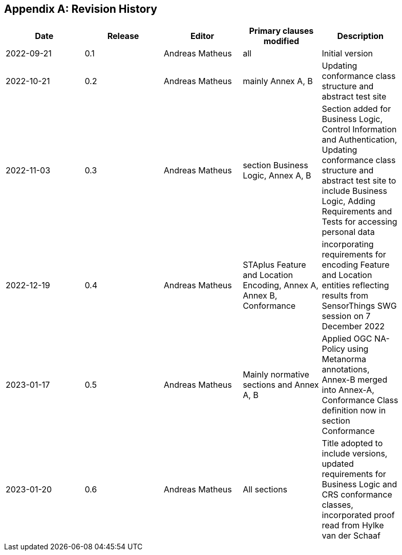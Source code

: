 [appendix]
== Revision History

[width="90%",options="header"]
|===
|Date |Release |Editor | Primary clauses modified |Description
|2022-09-21 |0.1 |Andreas Matheus |all |Initial version
|2022-10-21 |0.2 |Andreas Matheus |mainly Annex A, B |Updating conformance class structure and abstract test site
|2022-11-03 |0.3 |Andreas Matheus |section Business Logic, Annex A, B |Section added for Business Logic, Control Information and Authentication, Updating conformance class structure and abstract test site to include Business Logic, Adding Requirements and Tests for accessing personal data
|2022-12-19|0.4|Andreas Matheus|STAplus Feature and Location Encoding, Annex A, Annex B, Conformance|incorporating requirements for encoding Feature and Location entities reflecting results from SensorThings SWG session on 7 December 2022
|2023-01-17 |0.5 |Andreas Matheus | Mainly normative sections and Annex A, B| Applied OGC NA-Policy using Metanorma annotations, Annex-B merged into Annex-A, Conformance Class definition now in section Conformance
|2023-01-20 |0.6 |Andreas Matheus | All sections| Title adopted to include versions, updated requirements for Business Logic and CRS conformance classes, incorporated proof read from Hylke van der Schaaf
|===
